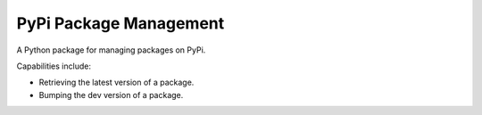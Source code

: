 
PyPi Package Management
=======================

A Python package for managing packages on PyPi.

Capabilities include:

* Retrieving the latest version of a package.
* Bumping the dev version of a package.
